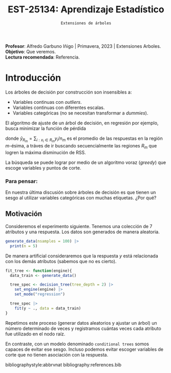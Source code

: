  #+TITLE: EST-25134: Aprendizaje Estadístico
#+AUTHOR: Prof. Alfredo Garbuno Iñigo
#+EMAIL:  agarbuno@itam.mx
#+DATE: ~Extensiones de árboles~
:LATEX_PROPERTIES:
#+OPTIONS: toc:nil date:nil author:nil tasks:nil
#+LANGUAGE: sp
#+LATEX_CLASS: handout
#+LATEX_HEADER: \usepackage[spanish]{babel}
#+LATEX_HEADER: \usepackage[sort,numbers]{natbib}
#+LATEX_HEADER: \usepackage[utf8]{inputenc} 
#+LATEX_HEADER: \usepackage[capitalize]{cleveref}
#+LATEX_HEADER: \decimalpoint
#+LATEX_HEADER:\usepackage{framed}
#+LaTeX_HEADER: \usepackage{listings}
#+LATEX_HEADER: \usepackage{fancyvrb}
#+LATEX_HEADER: \usepackage{xcolor}
#+LaTeX_HEADER: \definecolor{backcolour}{rgb}{.95,0.95,0.92}
#+LaTeX_HEADER: \definecolor{codegray}{rgb}{0.5,0.5,0.5}
#+LaTeX_HEADER: \definecolor{codegreen}{rgb}{0,0.6,0} 
#+LaTeX_HEADER: {}
#+LaTeX_HEADER: {\lstset{language={R},basicstyle={\ttfamily\footnotesize},frame=single,breaklines=true,fancyvrb=true,literate={"}{{\texttt{"}}}1{<-}{{$\bm\leftarrow$}}1{<<-}{{$\bm\twoheadleftarrow$}}1{~}{{$\bm\sim$}}1{<=}{{$\bm\le$}}1{>=}{{$\bm\ge$}}1{!=}{{$\bm\neq$}}1{^}{{$^{\bm\wedge}$}}1{|>}{{$\rhd$}}1,otherkeywords={!=, ~, $, \&, \%/\%, \%*\%, \%\%, <-, <<-, ::, /},extendedchars=false,commentstyle={\ttfamily \itshape\color{codegreen}},stringstyle={\color{red}}}
#+LaTeX_HEADER: {}
#+LATEX_HEADER_EXTRA: \definecolor{shadecolor}{gray}{.95}
#+LATEX_HEADER_EXTRA: \newenvironment{NOTES}{\begin{lrbox}{\mybox}\begin{minipage}{0.95\textwidth}\begin{shaded}}{\end{shaded}\end{minipage}\end{lrbox}\fbox{\usebox{\mybox}}}
#+EXPORT_FILE_NAME: ../docs/08-arboles-extensiones.pdf
:END:
#+STARTUP: showall
#+PROPERTY: header-args:R :session arboles-ext :exports both :results output org :tangle ../rscripts/08-arboles-extensiones.R :mkdirp yes :dir ../
#+EXCLUDE_TAGS: toc

#+BEGIN_NOTES
*Profesor*: Alfredo Garbuno Iñigo | Primavera, 2023 | Extensiones Arboles.\\
*Objetivo*: Que veremos.\\
*Lectura recomendada*: Referencia.
#+END_NOTES

#+begin_src R :exports none :results none
  ## Setup ---------------------------------------------------------------------
  library(tidyverse)
  library(patchwork)
  library(scales)

  ## Cambia el default del tamaño de fuente 
  theme_set(theme_linedraw(base_size = 25))

  ## Cambia el número de decimales para mostrar
  options(digits = 4)
  ## Problemas con mi consola en Emacs
  options(pillar.subtle = FALSE)
  options(rlang_backtrace_on_error = "none")
  options(crayon.enabled = FALSE)

  ## Para el tema de ggplot
  sin_lineas <- theme(panel.grid.major = element_blank(),
                      panel.grid.minor = element_blank())
  color.itam  <- c("#00362b","#004a3b", "#00503f", "#006953", "#008367", "#009c7b", "#00b68f", NA)

  sin_leyenda <- theme(legend.position = "none")
  sin_ejes <- theme(axis.ticks = element_blank(), axis.text = element_blank())
#+end_src


* Table of Contents                                                             :toc:
:PROPERTIES:
:TOC:      :include all  :ignore this :depth 3
:END:
:CONTENTS:
- [[#introducción][Introducción]]
  - [[#para-pensar][Para pensar:]]
:END:

* Introducción

Los árboles de decisión por construcción son insensibles a:
- Variables continuas con /outliers/.
- Variables continuas con diferentes escalas.
- Variables categóricas (no se necesitan transformar a /dummies/).

El algoritmo de ajuste de un árbol de decisión, en regresión por ejemplo, busca
minimizar la función de pérdida
\begin{align}
R_\alpha(T) = \sum_{m = 1}^{|T|} \sum_{i: x_i \in R_m}^{} (y_i - \hat{y}_{R_m})^2 + \alpha |T|\,,
\end{align}
donde $\hat{y}_{R_m} = \sum_{i : x_i \in R_m} y_i/n_m$ es el promedio de las
respuestas en la región $m\text{-ésima}$, a tráves de ir buscando
secuencialmente las regiones $R_m$ que logren la máxima disminución de
$\mathsf{RSS}$.

La búsqueda se puede lograr por medio de un algoritmo voraz (/greedy/) que escoge
variables y puntos de corte.

*** Para pensar:
:PROPERTIES:
:reveal_background: #00468b
:END:
En nuestra última discusión sobre árboles de decisión es que tienen un sesgo al
utilizar variables categóricas con muchas etiquetas. ¿Por qué?

** Motivación

Consideremos el experimento siguiente. Tenemos una colección de 7 atributos y
una respuesta.  Los datos son generados de manera aleatoria.

#+begin_src R :exports none :results none
  nexp <- 5000; nsamples <- 100;
  generate_data <- function(nsamples = 100){
    tibble(id = 1:nsamples) |>
      mutate(  y = map_dbl(id, ~rnorm(1)),
             ch2 = map_dbl(id, ~rchisq(1, 2)),
             m2  = factor(map_dbl(id, ~sample(1:2, 1))),
             m4  = factor(map_dbl(id, ~sample(1:4, 1))),
             m10 = factor(map_dbl(id, ~sample(1:10, 1))),
             m20 = factor(map_dbl(id, ~sample(1:20, 1))),
             nor = map_dbl(id, ~rnorm(1)),
             uni = map_dbl(id, ~runif(1))) |>
      select(-id)
  }
#+end_src

#+begin_src R :exports code :results org 
  generate_data(nsamples = 100) |>
    print(n = 5)
#+end_src

#+RESULTS:
#+begin_src org
# A tibble: 100 × 8
       y   ch2 m2    m4    m10   m20      nor    uni
   <dbl> <dbl> <fct> <fct> <fct> <fct>  <dbl>  <dbl>
1  2.27  0.100 1     2     1     19     0.196 0.681 
2 -0.413 0.174 2     3     10    15    -0.942 0.103 
3 -0.382 3.76  2     3     4     18     0.162 0.875 
4  1.01  1.65  2     1     3     4     -0.124 0.0412
5  1.72  2.31  1     1     7     14     1.84  0.340 
# … with 95 more rows
# ℹ Use `print(n = ...)` to see more rows
#+end_src

#+begin_src R :exports none :results none
  get_root <- function(tree_fit){
    tree_rpart_obj <- extract_fit_engine(tree_fit)
    tree_rpart_obj$frame$var[1]
  }
#+end_src

#+REVEAL: split
De manera artificial consideraremos que la respuesta $y$ está relacionada con
los demás atributos (sabemos que no es cierto).

#+begin_src R :exports code :results none
  fit_tree <- function(engine){
    data_train <- generate_data() 

    tree_spec <- decision_tree(tree_depth = 2) |>
      set_engine(engine) |>
      set_mode("regression")

    tree_spec |>
      fit(y ~ ., data = data_train) 
  }
#+end_src

#+begin_src R :exports none :results none :eval never
  library(tidymodels)
  library(bonsai)
  nexp <- 1000
  results <- tibble(id = 1:nexp) |>
    mutate(engine = "rpart") |>
    mutate(model  = map(engine, fit_tree),
           root   = map(model, get_root)) |>
    unnest(root)
#+end_src

\newpage
#+REVEAL: split
Repetimos este proceso (generar datos aleatorios y ajustar un árbol) un número
determinado de veces y registramos cuántas veces cada atributo fue utilizado en
el nodo raíz.

#+HEADER: :width 900 :height 400 :R-dev-args bg="transparent"
#+begin_src R :file images/cart-bias-categories.jpeg :exports results :results output graphics file :eval never
  results |> unnest(root) |>
    mutate(root = factor(root)) |>
    group_by(root) |>
    summarise(counts = n(), .groups = "drop") |>
    mutate(prop = counts/sum(counts)) |>           
    ggplot(aes(root)) +
    geom_bar(aes(y = prop), stat = "identity") + sin_lineas +
      geom_hline(yintercept = 1/7, lty = 2) +
    ylab("Proporción como nodo raíz") + xlab("")
#+end_src

#+RESULTS:
[[file:../images/cart-bias-categories.jpeg]]

#+REVEAL: split
En contraste, con un modelo denominado ~conditional trees~ somos capaces de evitar ese sesgo. Incluso podemos evitar
escoger variables de corte que no tienen asociación con la respuesta. 
#+HEADER: :width 900 :height 400 :R-dev-args bg="transparent"
#+begin_src R :file images/partykit-nobias-category.jpeg :exports results :results output graphics file
  library(vip)
  set.seed(108727)
  data_train <- generate_data() 

  tree_spec <- decision_tree(tree_depth = 3) |>
    set_engine("partykit") |>
    set_mode("regression")

  tree_fit <- tree_spec |>
    fit(y ~ ., data = data_train)

  extract_fit_engine(tree_fit) |> vip() +
    sin_lineas +
    ylim(c(0, 1)) +
    geom_hline(yintercept = 0, lty = 2)
#+end_src

#+RESULTS:
[[file:../images/partykit-nobias-category.jpeg]]



bibliographystyle:abbrvnat
bibliography:references.bib
